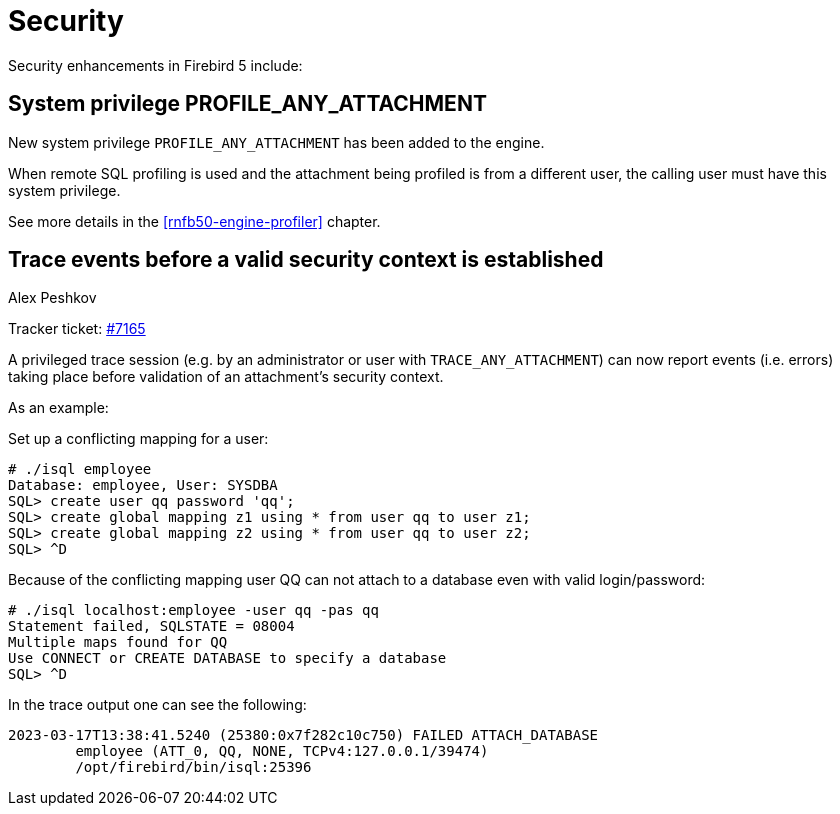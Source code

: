 [[rnfb50-security]]
= Security

Security enhancements in Firebird 5 include:

[[rnfb50-security-profiler]]
== System privilege PROFILE_ANY_ATTACHMENT

New system privilege `PROFILE_ANY_ATTACHMENT` has been added to the engine.

When remote SQL profiling is used and the attachment being profiled is from a different user, the calling user must have this system privilege.

See more details in the <<rnfb50-engine-profiler>> chapter.

[[rnfb50-security-trace-ctx]]
== Trace events before a valid security context is established
Alex Peshkov

Tracker ticket: https://github.com/FirebirdSQL/firebird/issues/7165[#7165]

A privileged trace session (e.g. by an administrator or user with `TRACE_ANY_ATTACHMENT`) can now report events (i.e. errors) taking place before validation of an attachment's security context.

As an example:

Set up a conflicting mapping for a user:

[listing]
----
# ./isql employee
Database: employee, User: SYSDBA
SQL> create user qq password 'qq';
SQL> create global mapping z1 using * from user qq to user z1;
SQL> create global mapping z2 using * from user qq to user z2;
SQL> ^D
----

Because of the conflicting mapping user QQ can not attach to a database even with valid login/password:

[listing]
----
# ./isql localhost:employee -user qq -pas qq
Statement failed, SQLSTATE = 08004
Multiple maps found for QQ
Use CONNECT or CREATE DATABASE to specify a database
SQL> ^D
----

In the trace output one can see the following:

[listing]
----
2023-03-17T13:38:41.5240 (25380:0x7f282c10c750) FAILED ATTACH_DATABASE
        employee (ATT_0, QQ, NONE, TCPv4:127.0.0.1/39474)
        /opt/firebird/bin/isql:25396
----
